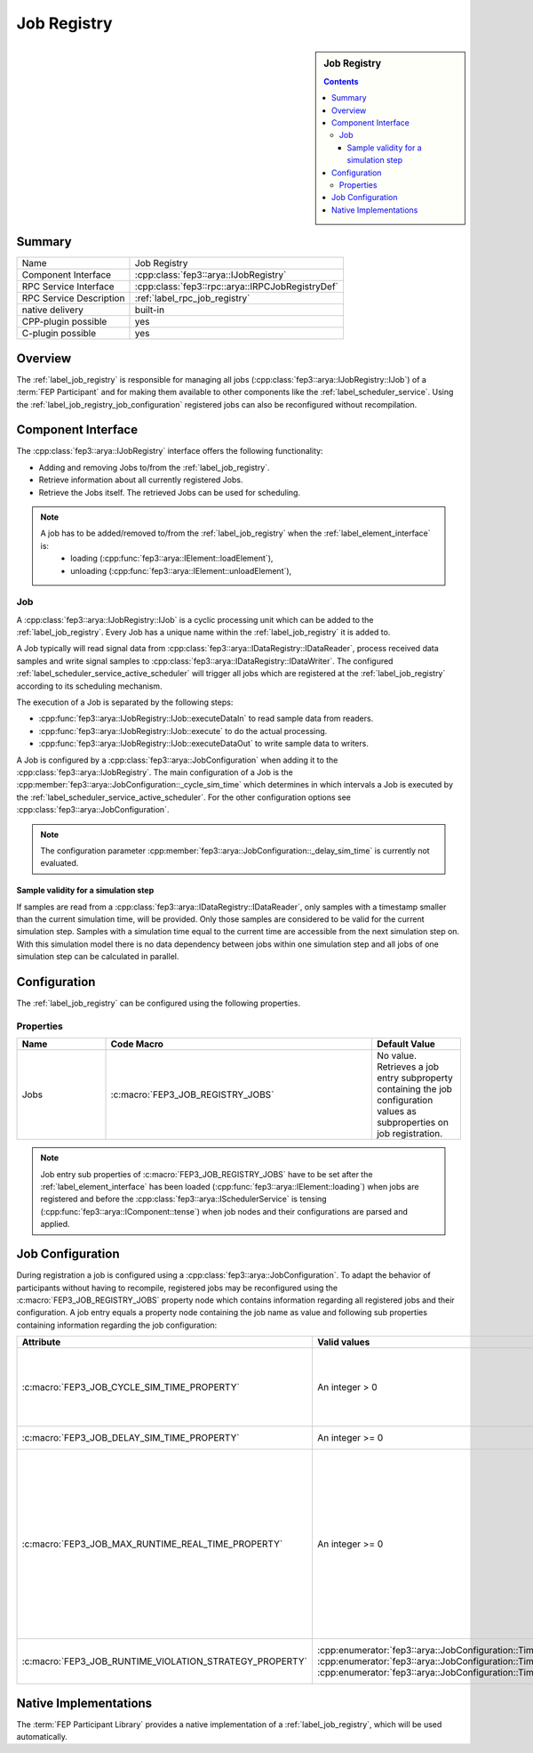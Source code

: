 .. Copyright @ 2021 VW Group. All rights reserved.
.. 
..     This Source Code Form is subject to the terms of the Mozilla
..     Public License, v. 2.0. If a copy of the MPL was not distributed
..     with this file, You can obtain one at https://mozilla.org/MPL/2.0/.
.. 
.. If it is not possible or desirable to put the notice in a particular file, then
.. You may include the notice in a location (such as a LICENSE file in a
.. relevant directory) where a recipient would be likely to look for such a notice.
.. 
.. You may add additional accurate notices of copyright ownership.


.. _label_job_registry:

=============
 Job Registry
=============

.. sidebar:: Job Registry

        .. contents::

Summary
=======

+------------------------------------------------------+-----------------------------------------------------------------+
| Name                                                 |  Job Registry                                                   |
+------------------------------------------------------+-----------------------------------------------------------------+
| Component Interface                                  |  :cpp:class:`fep3::arya::IJobRegistry`                          |
+------------------------------------------------------+-----------------------------------------------------------------+
| RPC Service Interface                                | :cpp:class:`fep3::rpc::arya::IRPCJobRegistryDef`                |
+------------------------------------------------------+-----------------------------------------------------------------+
| RPC Service Description                              |  :ref:`label_rpc_job_registry`                                  |
+------------------------------------------------------+-----------------------------------------------------------------+
| native delivery                                      |  built-in                                                       |
+------------------------------------------------------+-----------------------------------------------------------------+
| CPP-plugin possible                                  |  yes                                                            |
+------------------------------------------------------+-----------------------------------------------------------------+
| C-plugin possible                                    |  yes                                                            |
+------------------------------------------------------+-----------------------------------------------------------------+


Overview
========

The :ref:`label_job_registry` is responsible for managing all jobs (:cpp:class:`fep3::arya::IJobRegistry::IJob`) of a :term:`FEP Participant`
and for making them available to other components like the :ref:`label_scheduler_service`. Using the :ref:`label_job_registry_job_configuration` registered jobs can also be reconfigured without recompilation.

Component Interface
===================

The :cpp:class:`fep3::arya::IJobRegistry` interface offers the following functionality:

* Adding and removing Jobs to/from the :ref:`label_job_registry`.
* Retrieve information about all currently registered Jobs.
* Retrieve the Jobs itself. The retrieved Jobs can be used for scheduling.

.. note::
  A job has to be added/removed to/from the :ref:`label_job_registry` when the :ref:`label_element_interface` is:
    * loading (:cpp:func:`fep3::arya::IElement::loadElement`),
    * unloading (:cpp:func:`fep3::arya::IElement::unloadElement`),

.. _label_job:

Job
---

A :cpp:class:`fep3::arya::IJobRegistry::IJob` is a cyclic processing unit which can be added to the :ref:`label_job_registry`.
Every Job has a unique name within the :ref:`label_job_registry` it is added to.

A Job typically will read signal data from :cpp:class:`fep3::arya::IDataRegistry::IDataReader`, process received data samples and write signal samples to :cpp:class:`fep3::arya::IDataRegistry::IDataWriter`.
The configured :ref:`label_scheduler_service_active_scheduler` will trigger all jobs which are registered at the :ref:`label_job_registry` according to its scheduling mechanism.

The execution of a Job is separated by the following steps:

* :cpp:func:`fep3::arya::IJobRegistry::IJob::executeDataIn` to read sample data from readers.
* :cpp:func:`fep3::arya::IJobRegistry::IJob::execute` to do the actual processing.
* :cpp:func:`fep3::arya::IJobRegistry::IJob::executeDataOut` to write sample data to writers.

A Job is configured by a :cpp:class:`fep3::arya::JobConfiguration` when adding it to the :cpp:class:`fep3::arya::IJobRegistry`.
The main configuration of a Job is the :cpp:member:`fep3::arya::JobConfiguration::_cycle_sim_time` which determines in which intervals a Job is executed by the :ref:`label_scheduler_service_active_scheduler`.
For the other configuration options see :cpp:class:`fep3::arya::JobConfiguration`.

.. note::
  The configuration parameter :cpp:member:`fep3::arya::JobConfiguration::_delay_sim_time` is currently not evaluated.

Sample validity for a simulation step
^^^^^^^^^^^^^^^^^^^^^^^^^^^^^^^^^^^^^

If samples are read from a :cpp:class:`fep3::arya::IDataRegistry::IDataReader`, only samples with a timestamp smaller than the current simulation time, will be provided.
Only those samples are considered to be valid for the current simulation step.
Samples with a simulation time equal to the current time are accessible from the next simulation step on.
With this simulation model there is no data dependency between jobs within one simulation step and
all jobs of one simulation step can be calculated in parallel.

Configuration
=============

The :ref:`label_job_registry` can be configured using the following properties.

Properties
----------


.. list-table::
   :widths: 20 60 20
   :header-rows: 1

   * - Name
     - Code Macro
     - Default Value
   * - Jobs
     - :c:macro:`FEP3_JOB_REGISTRY_JOBS`
     - No value. Retrieves a job entry subproperty containing the job configuration values as subproperties on job registration.

.. note::
  Job entry sub properties of :c:macro:`FEP3_JOB_REGISTRY_JOBS` have to be set after the :ref:`label_element_interface` has been loaded (:cpp:func:`fep3::arya::IElement::loading`) when jobs are registered
  and before the :cpp:class:`fep3::arya::ISchedulerService` is tensing (:cpp:func:`fep3::arya::IComponent::tense`) when job nodes and their configurations are parsed and applied.

.. _label_job_registry_job_configuration:

Job Configuration
====================

During registration a job is configured using a :cpp:class:`fep3::arya::JobConfiguration`. To adapt the behavior of participants without having to recompile,
registered jobs may be reconfigured using the :c:macro:`FEP3_JOB_REGISTRY_JOBS` property node which contains information regarding all registered jobs and their configuration.
A job entry equals a property node containing the job name as value and following sub properties containing information regarding the job configuration:

+------------------------------------------------------------+------------------------------------------------------------------------------------------------------+--------------------------------------------------------------------------------------+
| **Attribute**                                              | **Valid values**                                                                                     | **Description**                                                                      |
+------------------------------------------------------------+------------------------------------------------------------------------------------------------------+--------------------------------------------------------------------------------------+
| :c:macro:`FEP3_JOB_CYCLE_SIM_TIME_PROPERTY`                | An integer > 0                                                                                       | The time after which a job is triggered cyclically by the scheduler in microseconds. |
+------------------------------------------------------------+------------------------------------------------------------------------------------------------------+--------------------------------------------------------------------------------------+
| :c:macro:`FEP3_JOB_DELAY_SIM_TIME_PROPERTY`                | An integer >= 0                                                                                      | Not yet applied.                                                                     |
+------------------------------------------------------------+------------------------------------------------------------------------------------------------------+--------------------------------------------------------------------------------------+
| :c:macro:`FEP3_JOB_MAX_RUNTIME_REAL_TIME_PROPERTY`         | An integer >= 0                                                                                      | The maximum real time value a job may take to run in microseconds.                   |
|                                                            |                                                                                                      | If a job exceeds the configured value, a configured strategy is executed.            |
|                                                            |                                                                                                      | In case of value '0', runtime violation strategies are not applied.                  |
+------------------------------------------------------------+------------------------------------------------------------------------------------------------------+--------------------------------------------------------------------------------------+
| :c:macro:`FEP3_JOB_RUNTIME_VIOLATION_STRATEGY_PROPERTY`    | :cpp:enumerator:`fep3::arya::JobConfiguration::TimeViolationStrategy::ignore_runtime_violation`,     | The strategy to react to job runtime violations.                                     |
|                                                            | :cpp:enumerator:`fep3::arya::JobConfiguration::TimeViolationStrategy::warn_about_runtime_violation`, |                                                                                      |
|                                                            | :cpp:enumerator:`fep3::arya::JobConfiguration::TimeViolationStrategy::skip_output_publish`,          |                                                                                      |
+------------------------------------------------------------+------------------------------------------------------------------------------------------------------+--------------------------------------------------------------------------------------+

Native Implementations
======================

The :term:`FEP Participant Library` provides a native implementation of a :ref:`label_job_registry`, which will be used automatically.
